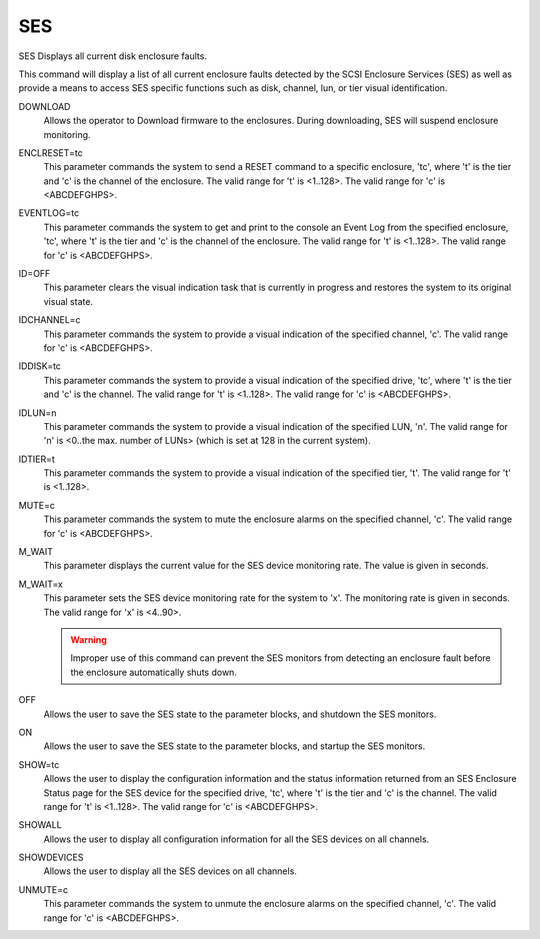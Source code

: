 =====
 SES
=====

SES  Displays all current disk enclosure faults.

This command will display a list of all current enclosure faults
detected by the SCSI Enclosure Services (SES) as well as provide a means
to access SES specific functions such as disk, channel, lun, or tier
visual identification.

DOWNLOAD
    Allows the operator to Download firmware to the enclosures. During
    downloading, SES will suspend enclosure monitoring.

ENCLRESET=tc
    This parameter commands the system to send a RESET command to a
    specific enclosure, 'tc', where 't' is the tier and 'c' is the
    channel of the enclosure.
    The valid range for 't' is <1..128>.
    The valid range for 'c' is <ABCDEFGHPS>.

EVENTLOG=tc
    This parameter commands the system to get and print to the console an
    Event Log from the specified enclosure, 'tc', where 't' is the tier
    and 'c' is the channel of the enclosure.
    The valid range for 't' is <1..128>.
    The valid range for 'c' is <ABCDEFGHPS>.

ID=OFF
    This parameter clears the visual indication task that is currently in
    progress and restores the system to its original visual state.

IDCHANNEL=c
    This parameter commands the system to provide a visual indication of
    the specified channel, 'c'.
    The valid range for 'c' is <ABCDEFGHPS>.

IDDISK=tc
    This parameter commands the system to provide a visual indication of
    the specified drive, 'tc', where 't' is the tier and 'c' is the
    channel.
    The valid range for 't' is <1..128>.
    The valid range for 'c' is <ABCDEFGHPS>.

IDLUN=n
    This parameter commands the system to provide a visual indication of
    the specified LUN, 'n'.
    The valid range for 'n' is <0..the max. number of LUNs> (which is set
    at 128 in the current system).

IDTIER=t
    This parameter commands the system to provide a visual indication of
    the specified tier, 't'.
    The valid range for 't' is <1..128>.

MUTE=c
    This parameter commands the system to mute the enclosure alarms on
    the specified channel, 'c'.
    The valid range for 'c' is <ABCDEFGHPS>.

M_WAIT
    This parameter displays the current value for the SES device
    monitoring rate.  The value is given in seconds.

M_WAIT=x
    This parameter sets the SES device monitoring rate for the system to
    'x'.  The monitoring rate is given in seconds.
    The valid range for 'x' is <4..90>.

    .. warning::

	Improper use of this command can prevent the SES monitors
	from detecting an enclosure fault before the enclosure automatically
	shuts down.

OFF
    Allows the user to save the SES state to the parameter blocks, and
    shutdown the SES monitors.

ON
    Allows the user to save the SES state to the parameter blocks, and
    startup the SES monitors.

SHOW=tc
    Allows the user to display the configuration information and the
    status information returned from an SES Enclosure Status page for the
    SES device for the specified drive, 'tc', where 't' is the tier and
    'c' is the channel.
    The valid range for 't' is <1..128>.
    The valid range for 'c' is <ABCDEFGHPS>.

SHOWALL
    Allows the user to display all configuration information for all the
    SES devices on all channels.

SHOWDEVICES
    Allows the user to display all the SES devices on all channels.

UNMUTE=c
    This parameter commands the system to unmute the enclosure alarms on
    the specified channel, 'c'.
    The valid range for 'c' is <ABCDEFGHPS>.
